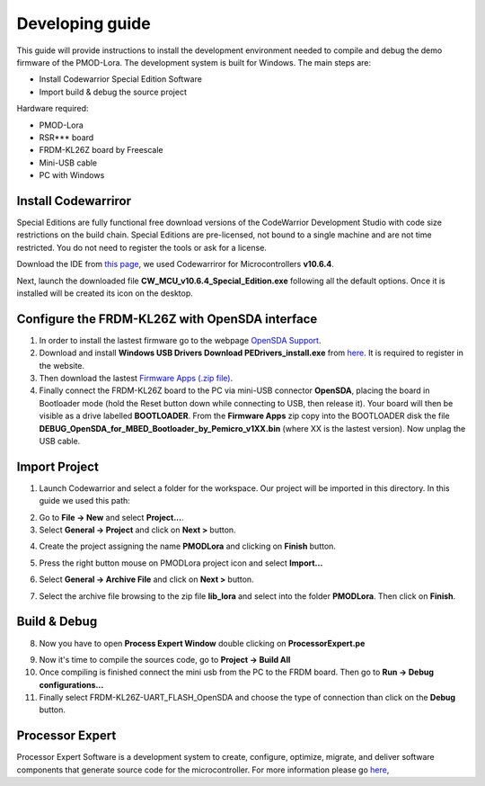 .. index:: development

.. _develop:

Developing guide
----------------

This guide will provide instructions to install the development environment needed to compile and debug the demo firmware of the PMOD-Lora. The development system is built for Windows.
The main steps are:

- Install Codewarrior Special Edition Software

- Import build & debug the source project

Hardware required:

- PMOD-Lora

- RSR*** board

- FRDM-KL26Z board by Freescale

- Mini-USB cable

- PC with Windows

Install Codewarriror
********************

Special Editions are fully functional free download versions of the CodeWarrior Development Studio with code size restrictions on the build chain. Special Editions are pre-licensed, not bound to a single machine and are not time restricted. You do not need to register the tools or ask for a license.

Download the IDE from `this page <http://www.freescale.com/tools/software-and-tools/software-development-tools/codewarrior-development-tools/downloads/special-edition-software:CW_SPECIALEDITIONS>`_, we used Codewarriror for Microcontrollers **v10.6.4**.

Next, launch the downloaded file **CW_MCU_v10.6.4_Special_Edition.exe** following all the default options. Once it is installed will be created its icon on the desktop.

.. image:: _static/codewarrior_icon.jpg

Configure the FRDM-KL26Z with OpenSDA interface
***********************************************

1. In order to install the lastest firmware go to the webpage `OpenSDA Support <http://www.pemicro.com/opensda/>`_. 

2. Download and install **Windows USB Drivers Download PEDrivers_install.exe** from `here <http://www.pemicro.com/downloads/download_file.cfm?download_id=301>`_. It is required to register in the website.

3. Then download the lastest `Firmware Apps (.zip file) <http://www.pemicro.com/downloads/download_file.cfm?download_id=378>`_.

4. Finally connect the FRDM-KL26Z board to the PC via mini-USB connector **OpenSDA**, placing the board in Bootloader mode (hold the Reset button down while connecting to USB, then release it). Your board will then be visible as a drive labelled **BOOTLOADER**. From the **Firmware Apps** zip copy into the BOOTLOADER disk the file **DEBUG_OpenSDA_for_MBED_Bootloader_by_Pemicro_v1XX.bin** (where XX is the lastest version). Now unplag the USB cable.

Import Project
**************

1. Launch Codewarrior and select a folder for the workspace. Our project will be imported in this directory. In this guide we used this path:

.. image:: _static/codewarrior_workspace.jpg

2. Go to **File -> New** and select **Project...**.

3. Select **General -> Project** and click on **Next >** button.

.. image:: _static/codewarrior_new_project.jpg

4. Create the project assigning the name **PMODLora** and clicking on **Finish** button.

.. image:: _static/codewarrior_create_new_project.jpg

5. Press the right button mouse on PMODLora project icon and select **Import...**

.. image:: _static/codewarrior_pmdlora_project_icon_import.jpg

6. Select **General -> Archive File** and click on **Next >** button.

.. image:: _static/codewarrior_select_archive_file.jpg

7. Select the archive file browsing to the zip file **lib_lora** and select into the folder **PMODLora**. Then click on **Finish**.

.. image:: _static/codewarrior_import_lora_archive.jpg

Build & Debug
*************

8. Now you have to open **Process Expert Window** double clicking on **ProcessorExpert.pe**

.. image:: _static/codewarrior_processor_expert_icon_lora.jpg

9. Now it's time to compile the sources code, go to **Project -> Build All**

10. Once compiling is finished connect the mini usb from the PC to the FRDM board. Then go to **Run -> Debug configurations...**

11. Finally select FRDM-KL26Z-UART_FLASH_OpenSDA and choose the type of connection than click on the **Debug** button.

.. image:: _static/codewarrior_debug_configuration.jpg

Processor Expert
****************
Processor Expert Software is a development system to create, configure, optimize, migrate, and deliver software components that generate source code for the microcontroller. For more information please go `here <http://www.nxp.com/products/software-and-tools/software-development-tools/processor-expert-and-embedded-components:BEAN_STORE_MAIN>`_,

